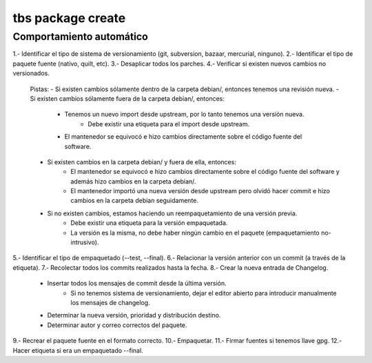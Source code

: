 tbs package create
==================

Comportamiento automático
-------------------------

1.- Identificar el tipo de sistema de versionamiento (git, subversion, bazaar, mercurial, ninguno).
2.- Identificar el tipo de paquete fuente (nativo, quilt, etc).
3.- Desaplicar todos los parches.
4.- Verificar si existen nuevos cambios no versionados.
	Pistas:
	- Si existen cambios sólamente dentro de la carpeta debian/, entonces tenemos una revisión nueva.
	- Si existen cambios sólamente fuera de la carpeta debian/, entonces:
		- Tenemos un nuevo import desde upstream, por lo tanto tenemos una versión nueva.
			- Debe existir una etiqueta para el import desde upstream.
		- El mantenedor se equivocó e hizo cambios directamente sobre el código fuente del software.
	- Si existen cambios en la carpeta debian/ y fuera de ella, entonces:
		- El mantenedor se equivocó e hizo cambios directamente sobre el código fuente del software y además hizo cambios en la carpeta debian/.
		- El mantenedor importó una nueva versión desde upstream pero olvidó hacer commit e hizo cambios en la carpeta debian seguidamente.
	- Si no existen cambios, estamos haciendo un reempaquetamiento de una versión previa.
		- Debe existir una etiqueta para la versión empaquetada.
		- La versión es la misma, no debe haber ningún cambio en el paquete (empaquetamiento no-intrusivo).
5.- Identificar el tipo de empaquetado (--test, --final).
6.- Relacionar la versión anterior con un commit (a través de la etiqueta).
7.- Recolectar todos los commits realizados hasta la fecha.
8.- Crear la nueva entrada de Changelog.
	- Insertar todos los mensajes de commit desde la última versión.
		- Si no tenemos sistema de versionamiento, dejar el editor abierto para introducir manualmente los mensajes de changelog.
	- Determinar la nueva versión, prioridad y distribución destino.
	- Determinar autor y correo correctos del paquete.
9.- Recrear el paquete fuente en el formato correcto.
10.- Empaquetar.
11.- Firmar fuentes si tenemos llave gpg.
12.- Hacer etiqueta si era un empaquetado --final.